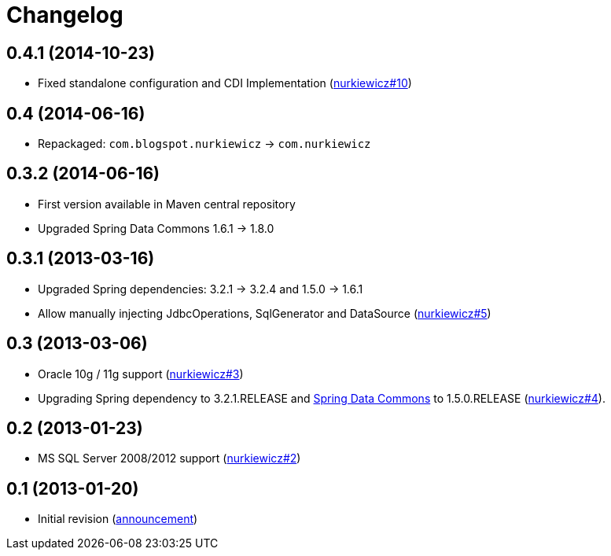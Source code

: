 = Changelog
:issues-nurkiewicz-uri: https://github.com/nurkiewicz/spring-data-jdbc-repository/issues
:issues-uri: https://github.com/jirutka/spring-data-jdbc-repository/issues


== 0.4.1 (2014-10-23)

* Fixed standalone configuration and CDI Implementation ({issues-nurkiewicz-uri}/10[nurkiewicz#10])

== 0.4 (2014-06-16)

* Repackaged: `com.blogspot.nurkiewicz` -> `com.nurkiewicz`

== 0.3.2 (2014-06-16)

* First version available in Maven central repository
* Upgraded Spring Data Commons 1.6.1 -> 1.8.0

== 0.3.1 (2013-03-16)

* Upgraded Spring dependencies: 3.2.1 -> 3.2.4 and 1.5.0 -> 1.6.1
* Allow manually injecting JdbcOperations, SqlGenerator and DataSource ({issues-nurkiewicz-uri}/5[nurkiewicz#5])

== 0.3 (2013-03-06)

* Oracle 10g / 11g support ({issues-nurkiewicz-uri}/3[nurkiewicz#3])
* Upgrading Spring dependency to 3.2.1.RELEASE and http://www.springsource.org/spring-data/commons[Spring Data Commons] to 1.5.0.RELEASE ({issues-nurkiewicz-uri}/4[nurkiewicz#4]).

== 0.2 (2013-01-23)

* MS SQL Server 2008/2012 support ({issues-nurkiewicz-uri}/2[nurkiewicz#2])

== 0.1 (2013-01-20)

* Initial revision (http://nurkiewicz.blogspot.no/2013/01/spring-data-jdbc-generic-dao.html[announcement])
